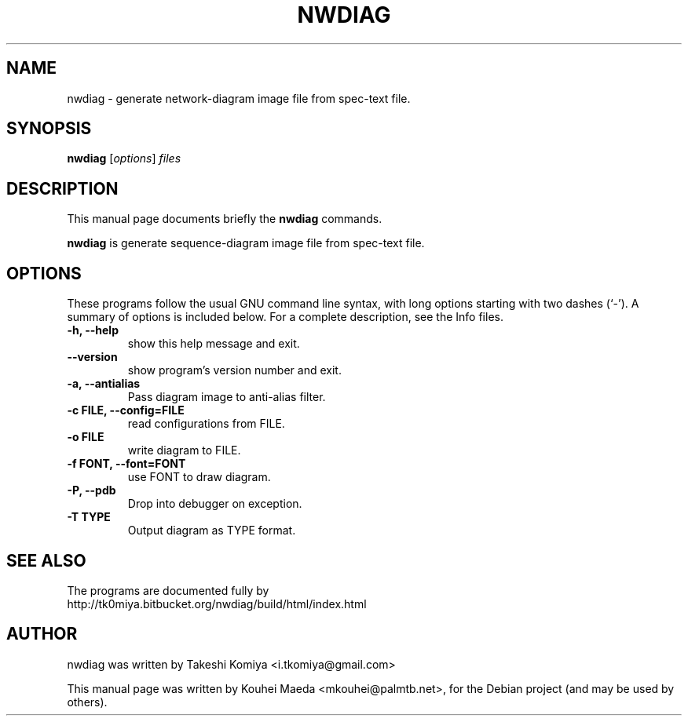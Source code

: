 .\"                                      Hey, EMACS: -*- nroff -*-
.\" First parameter, NAME, should be all caps
.\" Second parameter, SECTION, should be 1-8, maybe w/ subsection
.\" other parameters are allowed: see man(7), man(1)
.TH NWDIAG 1 "June 11, 2011"
.\" Please adjust this date whenever revising the manpage.
.\"
.\" Some roff macros, for reference:
.\" .nh        disable hyphenation
.\" .hy        enable hyphenation
.\" .ad l      left justify
.\" .ad b      justify to both left and right margins
.\" .nf        disable filling
.\" .fi        enable filling
.\" .br        insert line break
.\" .sp <n>    insert n+1 empty lines
.\" for manpage-specific macros, see man(7)
.SH NAME
nwdiag \- generate network-diagram image file from spec-text file.
.SH SYNOPSIS
.B nwdiag
.RI [ options ] " files"
.br
.SH DESCRIPTION
This manual page documents briefly the
.B nwdiag
commands.
.PP
.\" TeX users may be more comfortable with the \fB<whatever>\fP and
.\" \fI<whatever>\fP escape sequences to invode bold face and italics,
.\" respectively.
\fBnwdiag\fP is generate sequence-diagram image file from spec-text file.
.SH OPTIONS
These programs follow the usual GNU command line syntax, with long
options starting with two dashes (`-').
A summary of options is included below.
For a complete description, see the Info files.
.TP
.B \-h, \-\-help
show this help message and exit.
.TP
.B \-\-version
show program's version number and exit.
.TP
.B \-a, \-\-antialias
Pass diagram image to anti-alias filter.
.TP
.B \-c FILE, \-\-config=FILE
read configurations from FILE.
.TP
.B \-o FILE
write diagram to FILE.
.TP
.B \-f FONT, \-\-font=FONT
use FONT to draw diagram.
.TP
.B \-P, \-\-pdb
Drop into debugger on exception.
.TP
.B \-T TYPE
Output diagram as TYPE format.
.SH SEE ALSO
The programs are documented fully by
.br
http://tk0miya.bitbucket.org/nwdiag/build/html/index.html
.SH AUTHOR
nwdiag was written by Takeshi Komiya <i.tkomiya@gmail.com>
.PP
This manual page was written by Kouhei Maeda <mkouhei@palmtb.net>,
for the Debian project (and may be used by others).

